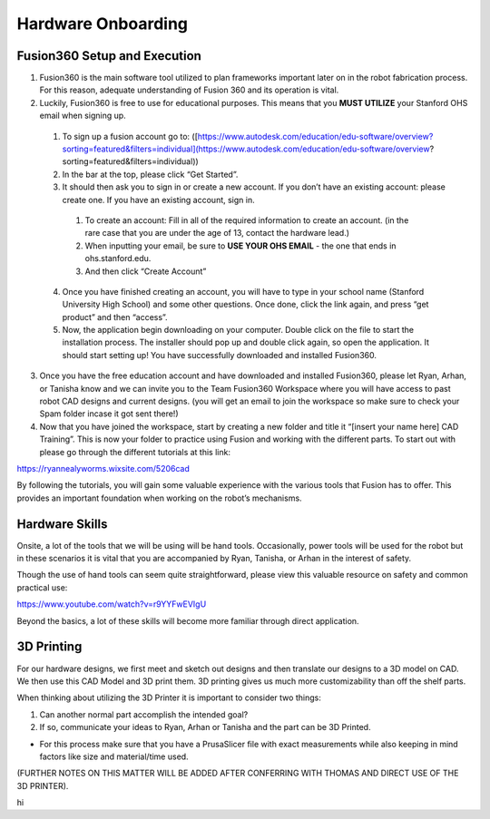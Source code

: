 Hardware Onboarding
=========================
Fusion360 Setup and Execution
________________________________

1. Fusion360 is the main software tool utilized to plan frameworks important later on in the robot fabrication process. For this reason, adequate understanding of Fusion 360 and its operation is vital.

2. Luckily, Fusion360 is free to use for educational purposes. This means that you **MUST UTILIZE** your Stanford OHS email when signing up.

  1. To sign up a fusion account go to: ([https://www.autodesk.com/education/edu-software/overview?sorting=featured&filters=individual](https://www.autodesk.com/education/edu-software/overview?sorting=featured&filters=individual))

  2. In the bar at the top, please click “Get Started”.

  3. It should then ask you to sign in or create a new account. If you don’t have an existing account: please create one. If you have an existing account, sign in.

    1. To create an account: Fill in all of the required information to create an account. (in the rare case that you are under the age of 13, contact the hardware lead.)
    2. When inputting your email, be sure to **USE YOUR OHS EMAIL** - the one that ends in ohs.stanford.edu.
    3. And then click “Create Account”

  4. Once you have finished creating an account, you will have to type in your school name (Stanford University High School) and some other questions. Once done, click the link again, and press “get product” and then “access”.

  5. Now, the application begin downloading on your computer. Double click on the file to start the installation process. The installer should pop up and double click again, so open the application. It should start setting up! You have successfully downloaded and installed Fusion360.

3. Once you have the free education account and have downloaded and installed Fusion360, please let Ryan, Arhan, or Tanisha know and we can invite you to the Team Fusion360 Workspace where you will have access to past robot CAD designs and current designs. (you will get an email to join the workspace so make sure to check your Spam folder incase it got sent there!)

4. Now that you have joined the workspace, start by creating a new folder and title it “[insert your name here] CAD Training”. This is now your folder to practice using Fusion and working with the different parts. To start out with please go through the different tutorials at this link:

https://ryannealyworms.wixsite.com/5206cad

By following the tutorials, you will gain some valuable experience with the various tools that Fusion has to offer.
This provides an important foundation when working on the robot’s mechanisms.

Hardware Skills
________________

Onsite, a lot of the tools that we will be using will be hand tools.
Occasionally, power tools will be used for the robot but in these scenarios it is vital that you are accompanied by Ryan, Tanisha, or Arhan in the interest of safety.

Though the use of hand tools can seem quite straightforward, please view this valuable resource on safety and common practical use:

https://www.youtube.com/watch?v=r9YYFwEVIgU

Beyond the basics, a lot of these skills will become more familiar through direct application.

3D Printing
__________________

For our hardware designs, we first meet and sketch out designs and then translate our designs to a 3D model on CAD. We then use this CAD Model and 3D print them.
3D printing gives us much more customizability than off the shelf parts.

When thinking about utilizing the 3D Printer it is important to consider two things:

1. Can another normal part accomplish the intended goal?

2. If so, communicate your ideas to Ryan, Arhan or Tanisha and the part can be 3D Printed.

- For this process make sure that you have a PrusaSlicer file with exact measurements while also keeping in mind factors like size  and material/time used.

(FURTHER NOTES ON THIS MATTER WILL BE ADDED AFTER CONFERRING WITH THOMAS AND DIRECT USE OF THE 3D PRINTER).

hi 